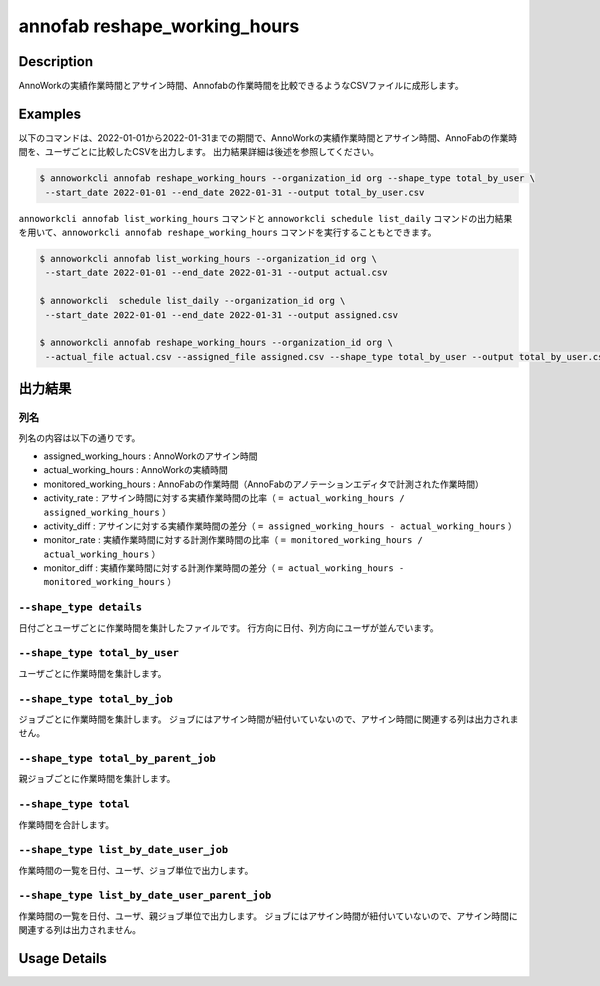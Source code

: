 =========================================
annofab reshape_working_hours
=========================================

Description
=================================
AnnoWorkの実績作業時間とアサイン時間、Annofabの作業時間を比較できるようなCSVファイルに成形します。



Examples
=================================

以下のコマンドは、2022-01-01から2022-01-31までの期間で、AnnoWorkの実績作業時間とアサイン時間、AnnoFabの作業時間を、ユーザごとに比較したCSVを出力します。
出力結果詳細は後述を参照してください。

.. code-block:: 

    $ annoworkcli annofab reshape_working_hours --organization_id org --shape_type total_by_user \
     --start_date 2022-01-01 --end_date 2022-01-31 --output total_by_user.csv


``annoworkcli annofab list_working_hours`` コマンドと ``annoworkcli schedule list_daily`` コマンドの出力結果を用いて、``annoworkcli annofab reshape_working_hours`` コマンドを実行することもとできます。


.. code-block:: 

    $ annoworkcli annofab list_working_hours --organization_id org \
     --start_date 2022-01-01 --end_date 2022-01-31 --output actual.csv

    $ annoworkcli  schedule list_daily --organization_id org \
     --start_date 2022-01-01 --end_date 2022-01-31 --output assigned.csv

    $ annoworkcli annofab reshape_working_hours --organization_id org \ 
     --actual_file actual.csv --assigned_file assigned.csv --shape_type total_by_user --output total_by_user.csv



出力結果
=================================

列名
^^^^^^^^^^^^^^^^^^^^^^^^^^^^^^^^^^^^^^^^^^^^^^^
列名の内容は以下の通りです。


* assigned_working_hours : AnnoWorkのアサイン時間
* actual_working_hours : AnnoWorkの実績時間
* monitored_working_hours : AnnoFabの作業時間（AnnoFabのアノテーションエディタで計測された作業時間）
* activity_rate : アサイン時間に対する実績作業時間の比率（ ``= actual_working_hours / assigned_working_hours`` ）
* activity_diff : アサインに対する実績作業時間の差分（ ``= assigned_working_hours - actual_working_hours`` ）
* monitor_rate : 実績作業時間に対する計測作業時間の比率（ ``= monitored_working_hours / actual_working_hours`` ）
* monitor_diff : 実績作業時間に対する計測作業時間の差分（ ``= actual_working_hours - monitored_working_hours`` ）



``--shape_type details``
^^^^^^^^^^^^^^^^^^^^^^^^^^^^^^^^^^^^^^^^^^^^^^^
日付ごとユーザごとに作業時間を集計したファイルです。
行方向に日付、列方向にユーザが並んでいます。


.. csv-table:: details.csv
   :file: reshape_working_hours/details.csv
   :header-rows: 2


``--shape_type total_by_user``
^^^^^^^^^^^^^^^^^^^^^^^^^^^^^^^^^^^^^^^^^^^^^^^

ユーザごとに作業時間を集計します。


.. csv-table:: total_by_user.csv
   :file: reshape_working_hours/total_by_user.csv
   :header-rows: 1


``--shape_type total_by_job``
^^^^^^^^^^^^^^^^^^^^^^^^^^^^^^^^^^^^^^^^^^^^^^^

ジョブごとに作業時間を集計します。 
ジョブにはアサイン時間が紐付いていないので、アサイン時間に関連する列は出力されません。

.. csv-table:: total_by_job.csv
   :file: reshape_working_hours/total_by_job.csv
   :header-rows: 1


``--shape_type total_by_parent_job``
^^^^^^^^^^^^^^^^^^^^^^^^^^^^^^^^^^^^^^^^^^^^^^^

親ジョブごとに作業時間を集計します。


.. csv-table:: total_by_parent_job.csv
   :file: reshape_working_hours/total_by_parent_job.csv
   :header-rows: 1



``--shape_type total``
^^^^^^^^^^^^^^^^^^^^^^^^^^^^^^^^^^^^^^^^^^^^^^^

作業時間を合計します。

.. csv-table:: total.csv
   :file: reshape_working_hours/total.csv
   :header-rows: 1





``--shape_type list_by_date_user_job``
^^^^^^^^^^^^^^^^^^^^^^^^^^^^^^^^^^^^^^^^^^^^^^^
作業時間の一覧を日付、ユーザ、ジョブ単位で出力します。

.. csv-table:: list_by_date_user_job.csv
   :file: reshape_working_hours/list_by_date_user_job.csv
   :header-rows: 1



``--shape_type list_by_date_user_parent_job``
^^^^^^^^^^^^^^^^^^^^^^^^^^^^^^^^^^^^^^^^^^^^^^^
作業時間の一覧を日付、ユーザ、親ジョブ単位で出力します。
ジョブにはアサイン時間が紐付いていないので、アサイン時間に関連する列は出力されません。


.. csv-table:: list_by_date_user_parent_job.csv
   :file: reshape_working_hours/list_by_date_user_parent_job.csv
   :header-rows: 1


Usage Details
=================================

.. argparse::
   :ref: annoworkcli.annofab.reshape_working_hours.add_parser
   :prog: annoworkcli annofab reshape_working_hours
   :nosubcommands:
   :nodefaultconst: